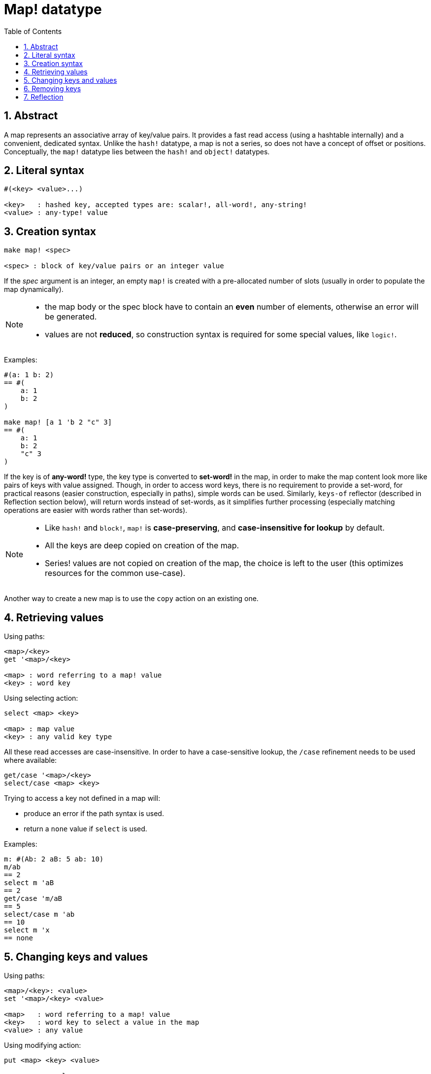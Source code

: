 = Map! datatype
:toc:
:numbered:

== Abstract

A map represents an associative array of key/value pairs. It provides a fast read access (using a hashtable internally) and a convenient, dedicated syntax. Unlike the `hash!` datatype, a map is not a series, so does not have a concept of offset or positions. Conceptually, the `map!` datatype lies between the `hash!` and `object!` datatypes.


== Literal syntax

----
#(<key> <value>...)

<key>   : hashed key, accepted types are: scalar!, all-word!, any-string!
<value> : any-type! value
----


== Creation syntax

----
make map! <spec>

<spec> : block of key/value pairs or an integer value
----

If the _spec_ argument is an integer, an empty `map!` is created with a pre-allocated number of slots (usually in order to populate the map dynamically).

[NOTE]
====
* the map body or the spec block have to contain an *even* number of elements, otherwise an error will be generated. 
* values are not *reduced*, so construction syntax is required for some special values, like `logic!`.
====

Examples:

----
#(a: 1 b: 2)
== #(
    a: 1
    b: 2
)

make map! [a 1 'b 2 "c" 3]
== #(
    a: 1
    b: 2
    "c" 3
)
----

If the key is of *any-word!* type, the key type is converted to *set-word!* in the map, in order to make the map content look more like pairs of keys with value assigned. Though, in order to access word keys, there is no requirement to provide a set-word, for practical reasons (easier construction, especially in paths), simple words can be used. Similarly, `keys-of` reflector (described in Reflection section below), will return words instead of set-words, as it simplifies further processing (especially matching operations are easier with words rather than set-words).

[NOTE]
====
* Like `hash!` and `block!`, `map!` is **case-preserving**, and **case-insensitive for lookup** by default.
* All the keys are deep copied on creation of the map.
* Series! values are not copied on creation of the map, the choice is left to the user (this optimizes resources for the common use-case).
====

Another way to create a new map is to use the `copy` action on an existing one.


== Retrieving values

Using paths:

----
<map>/<key>
get '<map>/<key>

<map> : word referring to a map! value
<key> : word key
----

Using selecting action:

---- 
select <map> <key>

<map> : map value
<key> : any valid key type
----

All these read accesses are case-insensitive. In order to have a case-sensitive lookup, the `/case` refinement needs to be used where available:

----
get/case '<map>/<key>
select/case <map> <key>
----

Trying to access a key not defined in a map will:

* produce an error if the path syntax is used.
* return a `none` value if `select` is used.

Examples:

----
m: #(Ab: 2 aB: 5 ab: 10)
m/ab
== 2
select m 'aB
== 2
get/case 'm/aB
== 5
select/case m 'ab
== 10
select m 'x
== none
----


== Changing keys and values

Using paths:

----
<map>/<key>: <value>
set '<map>/<key> <value>

<map>   : word referring to a map! value
<key>   : word key to select a value in the map
<value> : any value
----

Using modifying action:

---- 
put <map> <key> <value>

<map> : map value
<key> : any valid key value to select a value in the map
----

Making bulk changes:

----
extend <map> <spec>

<map>  : a map value
<spec> : block of name/value pairs (one or more pairs)
----

All these write accesses are case-insensitive. In order to have a case-sensitive lookup, the `/case` refinement needs to be used where available:

----
set/case '<map>/<key> <value>
put/case <map> <key> <value>
extend/case <map> <spec>
----

`extend` native can accept many keys at the same time, so it is convenient for bulk changes.

[NOTE]
====
* setting a key that did not exist previously in the map, **will simply create it**.
* adding an existing key will change the key value and not add a new one (case-insensitive matching by default).
====

Examples:

----
m: #(Ab: 2 aB: 5 ab: 10)
m/ab: 3
m
== #(
    Ab: 3
    aB: 5
    ab: 10
)

put m 'aB "hello"
m
== #(
    Ab: "hello"
    aB: 5
    ab: 10
)

set/case 'm/aB 0
m
== #(
    Ab: "hello"
    aB: 0
    ab: 10
)
set/case 'm/ab 192.168.0.1
== #(
    Ab: "hello"
    aB: 0
    ab: 192.168.0.1
)

m: #(%cities.red 10)
extend m [%cities.red 99 %countries.red 7 %states.red 27]
m
== #(
    %cities.red 99
    %countries.red 7
    %states.red 27
)
----

== Removing keys

Use `remove/key` to remove a key/value pair from a map, returning the map value. The key lookup is always case-sensitive.

Example:

----
m: #(a: 1 b 2 "c" 3 d: 99)
m
== #(
    a: 1
    b: 2
    "c" 3
    d: 99
)
remove/key m 'b
== #(
    a: 1
    "c" 3
    d: 99
)
----

It is also possible to remove all keys at same time using `clear` action:

----
clear #(a 1 b 2 c 3)
== #()
----


== Reflection

* `find` checks if a key is defined in a map and returns the first matched key, or else `none`. Use `/case` for case-sensitive matching.

 find #(a 123 b 456) 'b
 == b
 
 find #(a 123 A 456) 'A
 == a
 
 find/case #(a 123 A 456) 'A
 == A

* `length?` returns the number of a key/value pairs in a map.

 length? #(a 123 b 456)
 == 2

* `keys-of` returns the list of keys from a map in a block (set-words are converted to words).

 keys-of #(a: 123 b: 456)
 == [a b]

* `values-of` returns the list of values from a map in a block.

 values-of #(a: 123 b: 456)
 == [123 456]

* `body-of` returns all the key/value pairs from a map in a block.

 body-of #(a: 123 b: 456)
 == [a: 123 b: 456]
